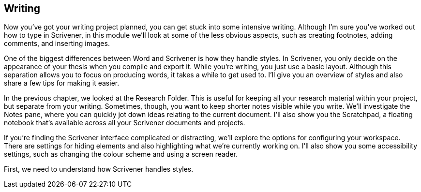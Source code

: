 == Writing

Now you’ve got your writing project planned, you can get stuck into some intensive writing. Although I’m sure you’ve worked out how to type in Scrivener, in this module we’ll look at some of the less obvious aspects, such as creating footnotes, adding comments, and inserting images. 

One of the biggest differences between Word and Scrivener is how they handle styles. In Scrivener, you only decide on the appearance of your thesis when you compile and export it. While you’re writing, you just use a basic layout. Although this separation allows you to focus on producing words, it takes a while to get used to. I’ll give you an overview of styles and also share a few tips for making it easier.

In the previous chapter, we looked at the Research Folder. This is useful for keeping all your research material within your project, but separate from your writing. Sometimes, though, you want to keep shorter notes visible while you write. We’ll investigate the Notes pane, where you can quickly jot down ideas relating to the current document. I’ll also show you the Scratchpad, a floating notebook that’s available across all your Scrivener documents and projects.

If you’re finding the Scrivener interface complicated or distracting, we’ll explore the options for configuring your workspace. There are settings for hiding elements and also highlighting what we’re currently working on. I’ll also show you some accessibility settings, such as changing the colour scheme and using a screen reader.

First, we need to understand how Scrivener handles styles.